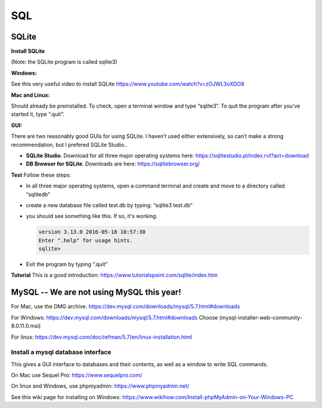 ====================
SQL
====================

--------------------
SQLite
--------------------

**Install SQLite**

(Note: the SQLite program is called sqlite3)

**Windows:**

See this very useful video to install SQLite
https://www.youtube.com/watch?v=zOJWL3oXDO8

**Mac and Linux:**

Should already be preinstalled.  To check, open a terminal window and type “sqlite3”.  To quit the program after you’ve started it, type “.quit”.

**GUI:**

There are two reasonably good GUIs for using SQLite.  I haven’t used either extensively, so can’t make a strong recommendation, but I prefered SQLite Studio..  

- **SQLite Studio**.  Download for all three major operating systems here: https://sqlitestudio.pl/index.rvt?act=download
- **DB Browser for SQLite**. Downloads are here: https://sqlitebrowser.org/

**Test**
Follow these steps:

- In all three major operating systems, open a command terminal and create and move to a directory called “sqlitedb”  
- create a new database file called test.db by typing: “sqlite3 test.db”  
- you should see something like this.  If so, it's working.

  .. code::

    version 3.13.0 2016-05-18 10:57:30
    Enter ".help" for usage hints.
    sqlite> 

- Exit the program by typing “.quit”

**Tutorial**
This is a good introduction:
https://www.tutorialspoint.com/sqlite/index.htm



------------------------------------------------------------
MySQL  --   We are not using MySQL this year!
------------------------------------------------------------

For Mac, use the DMG archive.
https://dev.mysql.com/downloads/mysql/5.7.html#downloads

For Windows:
https://dev.mysql.com/downloads/mysql/5.7.html#downloads
Choose (mysql-installer-web-community-8.0.11.0.msi)

For linux:
https://dev.mysql.com/doc/refman/5.7/en/linux-installation.html

Install a mysql database interface
****************************************

This gives a GUI interface to databases and their contents, as well as a window to write SQL commands.

On Mac use Sequel Pro: https://www.sequelpro.com/

On linux and Windows, use phpmyadmin: https://www.phpmyadmin.net/

See this wiki page for installing on Windows:
https://www.wikihow.com/Install-phpMyAdmin-on-Your-Windows-PC
